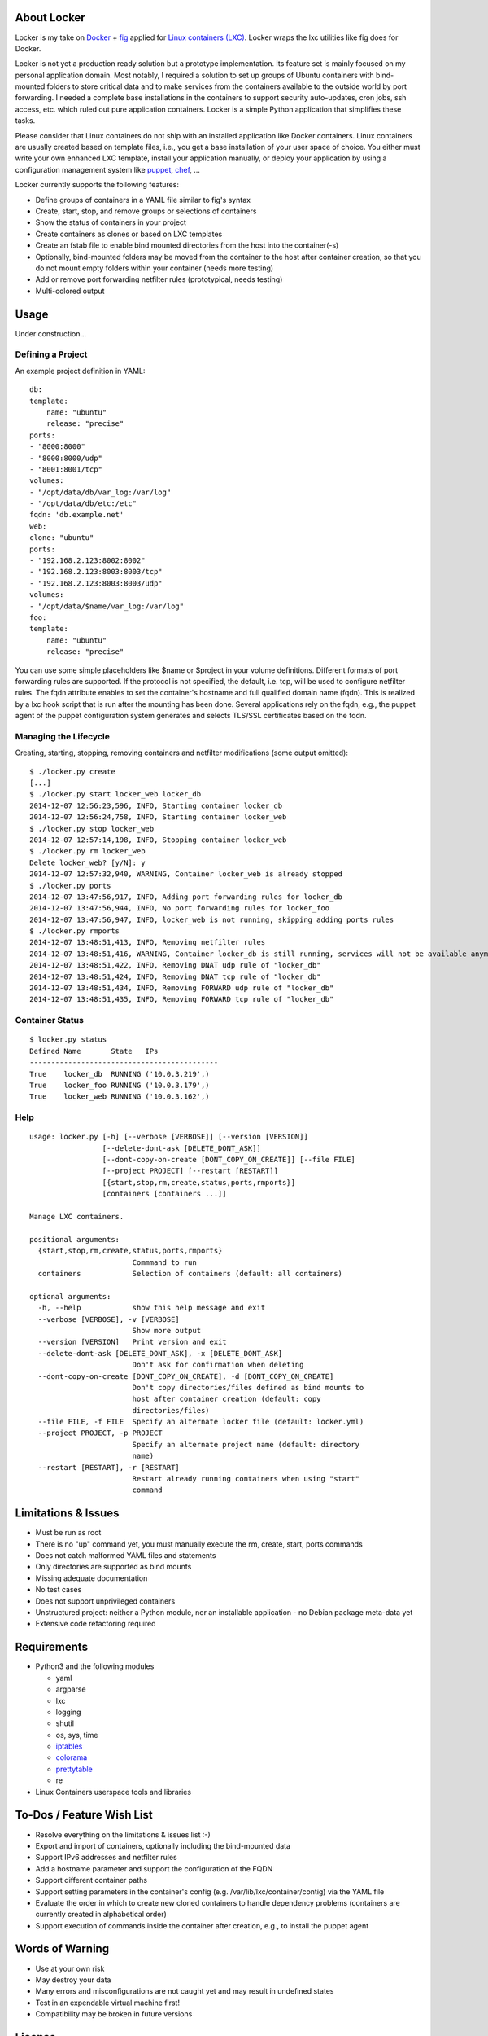 .. image:: ./logo.png

About Locker
===============

Locker is my take on `Docker <http://www.docker.com>`_  + `fig <http://fig.sh>`_ applied for `Linux containers (LXC) <https://linuxcontainers.org/>`_. Locker wraps the lxc utilities like fig does for Docker.

Locker is not yet a production ready solution but a prototype implementation. Its feature set is mainly focused on my personal application domain. Most notably, I required a solution to set up groups of Ubuntu containers with bind-mounted folders to store critical data and to make services from the containers available to the outside world by port forwarding. I needed a complete base installations in the containers to support security auto-updates, cron jobs, ssh access, etc. which ruled out pure application containers. Locker is a simple Python application that simplifies these tasks.

Please consider that Linux containers do not ship with an installed application like Docker containers. Linux containers are usually created based on template files, i.e., you get a base installation of your user space of choice. You either must write your own enhanced LXC template, install your application manually, or deploy your application by using a configuration management system like `puppet <http://puppetlabs.com/puppet/what-is-puppet>`_, `chef <https://www.chef.io/chef/>`_, ...

Locker currently supports the following features:

- Define groups of containers in a YAML file similar to fig's syntax
- Create, start, stop, and remove groups or selections of containers
- Show the status of containers in your project
- Create containers as clones or based on LXC templates
- Create an fstab file to enable bind mounted directories from the host into the container(-s)
- Optionally, bind-mounted folders may be moved from the container to the host after container creation, so that you do not mount empty folders within your container (needs more testing)
- Add or remove port forwarding netfilter rules (prototypical, needs testing)
- Multi-colored output

Usage
===============

Under construction...

Defining a Project
------------------

An example project definition in YAML::

    db:
    template:
        name: "ubuntu"
        release: "precise"
    ports:
    - "8000:8000"
    - "8000:8000/udp"
    - "8001:8001/tcp"
    volumes:
    - "/opt/data/db/var_log:/var/log"
    - "/opt/data/db/etc:/etc"
    fqdn: 'db.example.net'
    web:
    clone: "ubuntu"
    ports:
    - "192.168.2.123:8002:8002"
    - "192.168.2.123:8003:8003/tcp"
    - "192.168.2.123:8003:8003/udp"
    volumes:
    - "/opt/data/$name/var_log:/var/log"
    foo:
    template:
        name: "ubuntu"
        release: "precise"

You can use some simple placeholders like $name or $project in your volume
definitions.
Different formats of port forwarding rules are supported. If the protocol is
not specified, the default, i.e. tcp, will be used to configure netfilter rules.
The fqdn attribute enables to set the container's hostname and full qualified
domain name (fqdn). This is realized by a lxc hook script that is run after
the mounting has been done. Several applications rely on the fqdn, e.g., the
puppet agent of the puppet configuration system generates and selects TLS/SSL
certificates based on the fqdn.

Managing the Lifecycle
----------------------

Creating, starting, stopping, removing containers and netfilter modifications (some output omitted)::

    $ ./locker.py create
    [...]
    $ ./locker.py start locker_web locker_db
    2014-12-07 12:56:23,596, INFO, Starting container locker_db
    2014-12-07 12:56:24,758, INFO, Starting container locker_web
    $ ./locker.py stop locker_web
    2014-12-07 12:57:14,198, INFO, Stopping container locker_web
    $ ./locker.py rm locker_web
    Delete locker_web? [y/N]: y
    2014-12-07 12:57:32,940, WARNING, Container locker_web is already stopped
    $ ./locker.py ports
    2014-12-07 13:47:56,917, INFO, Adding port forwarding rules for locker_db
    2014-12-07 13:47:56,944, INFO, No port forwarding rules for locker_foo
    2014-12-07 13:47:56,947, INFO, locker_web is not running, skipping adding ports rules
    $ ./locker.py rmports
    2014-12-07 13:48:51,413, INFO, Removing netfilter rules
    2014-12-07 13:48:51,416, WARNING, Container locker_db is still running, services will not be available anymore
    2014-12-07 13:48:51,422, INFO, Removing DNAT udp rule of "locker_db"
    2014-12-07 13:48:51,424, INFO, Removing DNAT tcp rule of "locker_db"
    2014-12-07 13:48:51,434, INFO, Removing FORWARD udp rule of "locker_db"
    2014-12-07 13:48:51,435, INFO, Removing FORWARD tcp rule of "locker_db"

Container Status
----------------

::

    $ locker.py status
    Defined Name       State   IPs
    --------------------------------------------
    True    locker_db  RUNNING ('10.0.3.219',)
    True    locker_foo RUNNING ('10.0.3.179',)
    True    locker_web RUNNING ('10.0.3.162',)

Help
----

::

    usage: locker.py [-h] [--verbose [VERBOSE]] [--version [VERSION]]
                     [--delete-dont-ask [DELETE_DONT_ASK]]
                     [--dont-copy-on-create [DONT_COPY_ON_CREATE]] [--file FILE]
                     [--project PROJECT] [--restart [RESTART]]
                     [{start,stop,rm,create,status,ports,rmports}]
                     [containers [containers ...]]

    Manage LXC containers.

    positional arguments:
      {start,stop,rm,create,status,ports,rmports}
                            Commmand to run
      containers            Selection of containers (default: all containers)

    optional arguments:
      -h, --help            show this help message and exit
      --verbose [VERBOSE], -v [VERBOSE]
                            Show more output
      --version [VERSION]   Print version and exit
      --delete-dont-ask [DELETE_DONT_ASK], -x [DELETE_DONT_ASK]
                            Don't ask for confirmation when deleting
      --dont-copy-on-create [DONT_COPY_ON_CREATE], -d [DONT_COPY_ON_CREATE]
                            Don't copy directories/files defined as bind mounts to
                            host after container creation (default: copy
                            directories/files)
      --file FILE, -f FILE  Specify an alternate locker file (default: locker.yml)
      --project PROJECT, -p PROJECT
                            Specify an alternate project name (default: directory
                            name)
      --restart [RESTART], -r [RESTART]
                            Restart already running containers when using "start"
                            command

Limitations & Issues
====================

- Must be run as root
- There is no "up" command yet, you must manually execute the rm, create, start, ports commands
- Does not catch malformed YAML files and statements
- Only directories are supported as bind mounts
- Missing adequate documentation
- No test cases
- Does not support unprivileged containers
- Unstructured project: neither a Python module, nor an installable application - no Debian package meta-data yet
- Extensive code refactoring required

Requirements
============

- Python3 and the following modules

  - yaml
  - argparse
  - lxc
  - logging
  - shutil
  - os, sys, time
  - `iptables <https://github.com/ldx/python-iptables>`_
  - `colorama <https://github.com/tartley/colorama>`_
  - `prettytable <https://code.google.com/p/prettytable/>`_
  - re

- Linux Containers userspace tools and libraries

To-Dos / Feature Wish List
==========================

- Resolve everything on the limitations & issues list :-)
- Export and import of containers, optionally including the bind-mounted data
- Support IPv6 addresses and netfilter rules
- Add a hostname parameter and support the configuration of the FQDN
- Support different container paths
- Support setting parameters in the container's config (e.g. /var/lib/lxc/container/contig) via the YAML file
- Evaluate the order in which to create new cloned containers to handle dependency problems (containers are currently created in alphabetical order)
- Support execution of commands inside the container after creation, e.g., to install the puppet agent

Words of Warning
================

- Use at your own risk
- May destroy your data
- Many errors and misconfigurations are not caught yet and may result in undefined states
- Test in an expendable virtual machine first!
- Compatibility may be broken in future versions

License
============

Published under the GPLv3 or later

